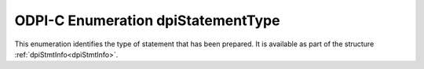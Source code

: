 .. _dpiStatementType:

ODPI-C Enumeration dpiStatementType
-----------------------------------

This enumeration identifies the type of statement that has been prepared. It is
available as part of the structure :ref:`dpiStmtInfo<dpiStmtInfo>`.

.. list-table-with-summary::
    :header-rows: 1
    :class: wy-table-responsive
    :widths: 15 35
    :summary: The first column displays the value of the dpiStatementType
     enumeration. The second column displays the description of the
     dpiStatementType enumeration value.

    * - Value
      - Description
    * - DPI_STMT_TYPE_ALTER
      - Identifies an alter statement. The member :member:`dpiStmtInfo.isDDL`
        will be set to 1.
    * - DPI_STMT_TYPE_BEGIN
      - Identifies an anonymous PL/SQL block starting with the keyword begin.
        The member :member:`dpiStmtInfo.isPLSQL` will be set to 1.
    * - DPI_STMT_TYPE_CALL
      - Identifies a CALL statement used for calling stored procedures and
        functions. The member :member:`dpiStmtInfo.isPLSQL` will be set to 1.
    * - DPI_STMT_TYPE_COMMIT
      - Identifies a commit statement.
    * - DPI_STMT_TYPE_CREATE
      - Identifies a create statement. The member :member:`dpiStmtInfo.isDDL`
        will be set to 1.
    * - DPI_STMT_TYPE_DECLARE
      - Identifies an anonymous PL/SQL block starting with the keyword
        declare. The member :member:`dpiStmtInfo.isPLSQL` will be set to 1.
    * - DPI_STMT_TYPE_DELETE
      - Identifies a delete statement. The member :member:`dpiStmtInfo.isDML`
        will be set to 1.
    * - DPI_STMT_TYPE_DROP
      - Identifies a drop statement. The member :member:`dpiStmtInfo.isDDL`
        will be set to 1.
    * - DPI_STMT_TYPE_EXPLAIN_PLAN
      - Identifies an explain plan statement. The member
        :member:`dpiStmtInfo.isDML` will be set to 1.
    * - DPI_STMT_TYPE_INSERT
      - Identifies an insert statement. The member :member:`dpiStmtInfo.isDML`
        will be set to 1.
    * - DPI_STMT_TYPE_MERGE
      - Identifies a merge statement. The member :member:`dpiStmtInfo.isDML`
        will be set to 1.
    * - DPI_STMT_TYPE_ROLLBACK
      - Identifies a rollback statement.
    * - DPI_STMT_TYPE_SELECT
      - Identifies a select statement. The member :member:`dpiStmtInfo.isQuery`
        will be set to 1.
    * - DPI_STMT_TYPE_UPDATE
      - Identifies an update statement. The member :member:`dpiStmtInfo.isDML`
        will be set to 1.
    * - DPI_STMT_TYPE_UNKNOWN
      - Indicates that the statement type is unknown.
